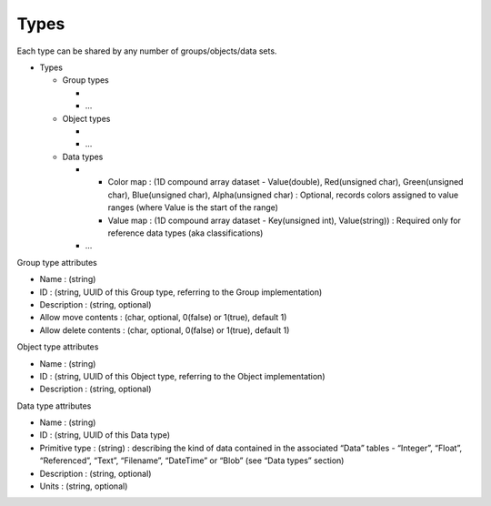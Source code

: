 Types
=====

Each type can be shared by any number of groups/objects/data sets.

-  Types

   -  Group types

      -
      -  …

   -  Object types

      -
      -  …

   -  Data types

      -

         -  Color map : (1D compound array dataset - Value(double),
            Red(unsigned char), Green(unsigned char), Blue(unsigned
            char), Alpha(unsigned char) : Optional, records colors
            assigned to value ranges (where Value is the start of the
            range)
         -  Value map : (1D compound array dataset - Key(unsigned int),
            Value(string)) : Required only for reference data types (aka
            classifications)

      -  …

Group type attributes


-  Name : (string)
-  ID : (string, UUID of this Group type, referring to the Group
   implementation)
-  Description : (string, optional)
-  Allow move contents : (char, optional, 0(false) or 1(true), default
   1)
-  Allow delete contents : (char, optional, 0(false) or 1(true), default
   1)

Object type attributes


-  Name : (string)
-  ID : (string, UUID of this Object type, referring to the Object
   implementation)
-  Description : (string, optional)

Data type attributes


-  Name : (string)
-  ID : (string, UUID of this Data type)
-  Primitive type : (string) : describing the kind of data contained in
   the associated “Data” tables - “Integer”, “Float”, “Referenced”,
   “Text”, “Filename”, “DateTime” or “Blob” (see “Data types” section)
-  Description : (string, optional)
-  Units : (string, optional)
